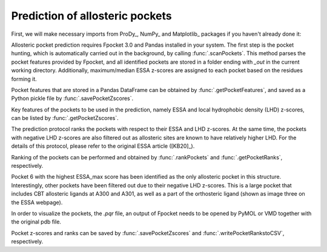 .. _essa_prediction:

Prediction of allosteric pockets
===============================================================================

First, we will make necessary imports from ProDy_, NumPy_ and Matplotlib_
packages if you haven't already done it:

.. ipython:: python

    from prody import *
    from numpy import *
    from matplotlib.pyplot import *
    ion()


Allosteric pocket prediction requires Fpocket 3.0 and Pandas installed in your 
system. The first step is the pocket hunting, which is automatically carried out 
in the background, by calling :func:`.scanPockets`. This method parses the pocket 
features provided by Fpocket, and all identified pockets are stored in a folder 
ending with *_out* in the current working directory. Additionally, maximum/median 
ESSA z-scores are assigned to each pocket based on the residues forming it.

.. ipython:: python

    essa.scanPockets()

Pocket features that are stored in a Pandas DataFrame can be obtained by 
:func:`.getPocketFeatures`, and saved as a Python pickle file by 
:func:`.savePocketZscores`.

Key features of the pockets to be used in the prediction, namely ESSA and local 
hydrophobic density (LHD) z-scores, can be listed by :func:`.getPocketZscores`.

.. ipython:: python

    essa.getPocketZscores()

The prediction protocol ranks the pockets with respect to their ESSA and LHD 
z-scores. At the same time, the pockets with negative LHD z-scores are also 
filtered out as allosteric sites are known to have relatively higher LHD. For 
the details of this protocol, please refer to the original ESSA article ([KB20]_).

Ranking of the pockets can be performed and obtained by :func:`.rankPockets` and 
:func:`.getPocketRanks`, respectively.

.. ipython:: python

    essa.rankPockets()
    essa.getPocketRanks()

Pocket 6 with the highest ESSA_max score has been identified as the only allosteric 
pocket in this structure. Interestingly, other pockets have been filtered 
out due to their negative LHD z-scores. This is a large pocket that includes CBT 
allosteric ligands at A300 and A301, as well as a part of the orthosteric ligand 
(shown as image three on the ESSA webpage).

In order to visualize the pockets, the `.pqr` file, an output of Fpocket needs 
to be opened by PyMOL or VMD together with the original pdb file. 

Pocket z-scores and ranks can be saved by :func:`.savePocketZscores` and 
:func:`.writePocketRankstoCSV`, respectively.

.. ipython:: python

    essa.savePocketZscores()
    essa.writePocketRankstoCSV()